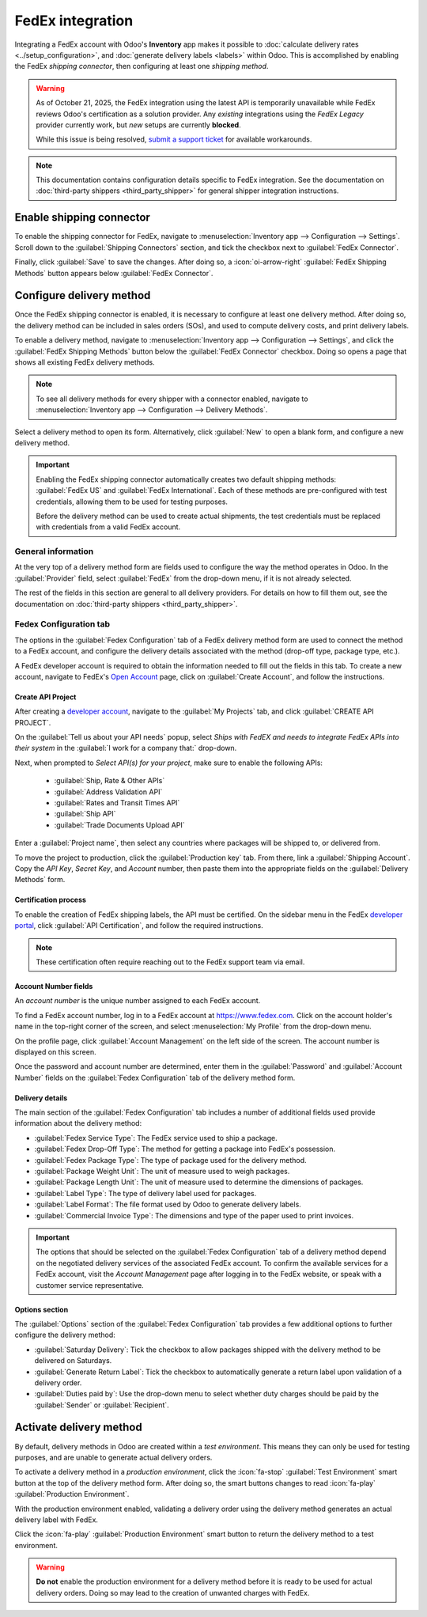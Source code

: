 =================
FedEx integration
=================

Integrating a FedEx account with Odoo's **Inventory** app makes it possible to :doc:`calculate
delivery rates <../setup_configuration>`, and :doc:`generate delivery labels <labels>` within Odoo.
This is accomplished by enabling the FedEx *shipping connector*, then configuring at least one
*shipping method*.

.. warning::
   As of October 21, 2025, the FedEx integration using the latest API is temporarily unavailable
   while FedEx reviews Odoo's certification as a solution provider. Any *existing* integrations
   using the *FedEx Legacy* provider currently work, but *new* setups are currently **blocked**.

   While this issue is being resolved, `submit a support ticket <https://www.odoo.com/help>`_ for
   available workarounds.

.. note::
   This documentation contains configuration details specific to FedEx integration. See the
   documentation on :doc:`third-party shippers <third_party_shipper>` for general shipper
   integration instructions.

Enable shipping connector
=========================

To enable the shipping connector for FedEx, navigate to :menuselection:`Inventory app -->
Configuration --> Settings`. Scroll down to the :guilabel:`Shipping Connectors` section, and tick
the checkbox next to :guilabel:`FedEx Connector`.

Finally, click :guilabel:`Save` to save the changes. After doing so, a :icon:`oi-arrow-right`
:guilabel:`FedEx Shipping Methods` button appears below :guilabel:`FedEx Connector`.

.. image:: fedex/fsm-button.png
   :alt: The FedEx Shipping Methods button below the FedEx Connector.

Configure delivery method
=========================

Once the FedEx shipping connector is enabled, it is necessary to configure at least one delivery
method. After doing so, the delivery method can be included in sales orders (SOs), and used to
compute delivery costs, and print delivery labels.

To enable a delivery method, navigate to :menuselection:`Inventory app --> Configuration -->
Settings`, and click the :guilabel:`FedEx Shipping Methods` button below the :guilabel:`FedEx
Connector` checkbox. Doing so opens a page that shows all existing FedEx delivery methods.

.. note::
   To see all delivery methods for every shipper with a connector enabled, navigate to
   :menuselection:`Inventory app --> Configuration --> Delivery Methods`.

Select a delivery method to open its form. Alternatively, click :guilabel:`New` to open a blank
form, and configure a new delivery method.

.. image:: fedex/fedex-form.png
   :alt: The form for a FedEx delivery method.

.. important::
   Enabling the FedEx shipping connector automatically creates two default shipping methods:
   :guilabel:`FedEx US` and :guilabel:`FedEx International`. Each of these methods are
   pre-configured with test credentials, allowing them to be used for testing purposes.

   Before the delivery method can be used to create actual shipments, the test credentials must be
   replaced with credentials from a valid FedEx account.

General information
-------------------

At the very top of a delivery method form are fields used to configure the way the method operates
in Odoo. In the :guilabel:`Provider` field, select :guilabel:`FedEx` from the drop-down menu, if it
is not already selected.

The rest of the fields in this section are general to all delivery providers. For details on how to
fill them out, see the documentation on :doc:`third-party shippers <third_party_shipper>`.

Fedex Configuration tab
-----------------------

The options in the :guilabel:`Fedex Configuration` tab of a FedEx delivery method form are used to
connect the method to a FedEx account, and configure the delivery details associated with the method
(drop-off type, package type, etc.).

A FedEx developer account is required to obtain the information needed to fill out the fields in
this tab. To create a new account, navigate to FedEx's `Open Account
<https://www.fedex.com/en-us/open-account.html>`_ page, click on :guilabel:`Create Account`, and
follow the instructions.

Create API Project
~~~~~~~~~~~~~~~~~~

After creating a `developer account <https://developer.fedex.com/api/en-us/home.html>`_, navigate to
the :guilabel:`My Projects` tab, and click :guilabel:`CREATE API PROJECT`.

On the :guilabel:`Tell us about your API needs` popup, select `Ships with FedEX and needs to
integrate FedEx APIs into their system` in the :guilabel:`I work for a company that:` drop-down.

.. image:: fedex/fed-ex-api-needs.png
   :alt: Pop-up on FedEx website to select API needs.

Next, when prompted to `Select API(s) for your project`, make sure to enable the following APIs:

 - :guilabel:`Ship, Rate & Other APIs`
 - :guilabel:`Address Validation API`
 - :guilabel:`Rates and Transit Times API`
 - :guilabel:`Ship API`
 - :guilabel:`Trade Documents Upload API`

.. image:: fedex/select-apis.png
   :alt: Page on FedEx website where users select the APIs needed for project.

Enter a :guilabel:`Project name`, then select any countries where packages will be shipped to, or
delivered from.

.. image:: fedex/country-selector.png
   :alt: Page on FedEx website where users select the countries they ship to and from.

To move the project to production, click the :guilabel:`Production key` tab. From there, link a
:guilabel:`Shipping Account`. Copy the `API Key`, `Secret Key`, and `Account` number, then paste
them into the appropriate fields on the :guilabel:`Delivery Methods` form.

Certification process
~~~~~~~~~~~~~~~~~~~~~

To enable the creation of FedEx shipping labels, the API must be certified. On the sidebar menu in
the FedEx `developer portal <https://developer.fedex.com/api/en-us/home.html>`_, click
:guilabel:`API Certification`, and follow the required instructions.

.. note::
   These certification often require reaching out to the FedEx support team via email.

Account Number fields
~~~~~~~~~~~~~~~~~~~~~

An *account number* is the unique number assigned to each FedEx account.

To find a FedEx account number, log in to a FedEx account at https://www.fedex.com. Click on the
account holder's name in the top-right corner of the screen, and select :menuselection:`My Profile`
from the drop-down menu.

On the profile page, click :guilabel:`Account Management` on the left side of the screen. The
account number is displayed on this screen.

Once the password and account number are determined, enter them in the :guilabel:`Password` and
:guilabel:`Account Number` fields on the :guilabel:`Fedex Configuration` tab of the delivery method
form.

Delivery details
~~~~~~~~~~~~~~~~

The main section of the :guilabel:`Fedex Configuration` tab includes a number of additional fields
used provide information about the delivery method:

- :guilabel:`Fedex Service Type`: The FedEx service used to ship a package.
- :guilabel:`Fedex Drop-Off Type`: The method for getting a package into FedEx's possession.
- :guilabel:`Fedex Package Type`: The type of package used for the delivery method.
- :guilabel:`Package Weight Unit`: The unit of measure used to weigh packages.
- :guilabel:`Package Length Unit`: The unit of measure used to determine the dimensions of packages.
- :guilabel:`Label Type`: The type of delivery label used for packages.
- :guilabel:`Label Format`: The file format used by Odoo to generate delivery labels.
- :guilabel:`Commercial Invoice Type`: The dimensions and type of the paper used to print invoices.

.. important::
   The options that should be selected on the :guilabel:`Fedex Configuration` tab of a delivery
   method depend on the negotiated delivery services of the associated FedEx account. To confirm the
   available services for a FedEx account, visit the *Account Management* page after logging in to
   the FedEx website, or speak with a customer service representative.

Options section
~~~~~~~~~~~~~~~

The :guilabel:`Options` section of the :guilabel:`Fedex Configuration` tab provides a few additional
options to further configure the delivery method:

- :guilabel:`Saturday Delivery`: Tick the checkbox to allow packages shipped with the delivery
  method to be delivered on Saturdays.
- :guilabel:`Generate Return Label`: Tick the checkbox to automatically generate a return label upon
  validation of a delivery order.
- :guilabel:`Duties paid by`: Use the drop-down menu to select whether duty charges should be paid
  by the :guilabel:`Sender` or :guilabel:`Recipient`.

Activate delivery method
========================

By default, delivery methods in Odoo are created within a *test environment*. This means they can
only be used for testing purposes, and are unable to generate actual delivery orders.

To activate a delivery method in a *production environment*, click the :icon:`fa-stop`
:guilabel:`Test Environment` smart button at the top of the delivery method form. After doing so,
the smart buttons changes to read :icon:`fa-play` :guilabel:`Production Environment`.

With the production environment enabled, validating a delivery order using the delivery method
generates an actual delivery label with FedEx.

Click the :icon:`fa-play` :guilabel:`Production Environment` smart button to return the delivery
method to a test environment.

.. warning::
   **Do not** enable the production environment for a delivery method before it is ready to be used
   for actual delivery orders. Doing so may lead to the creation of unwanted charges with FedEx.
